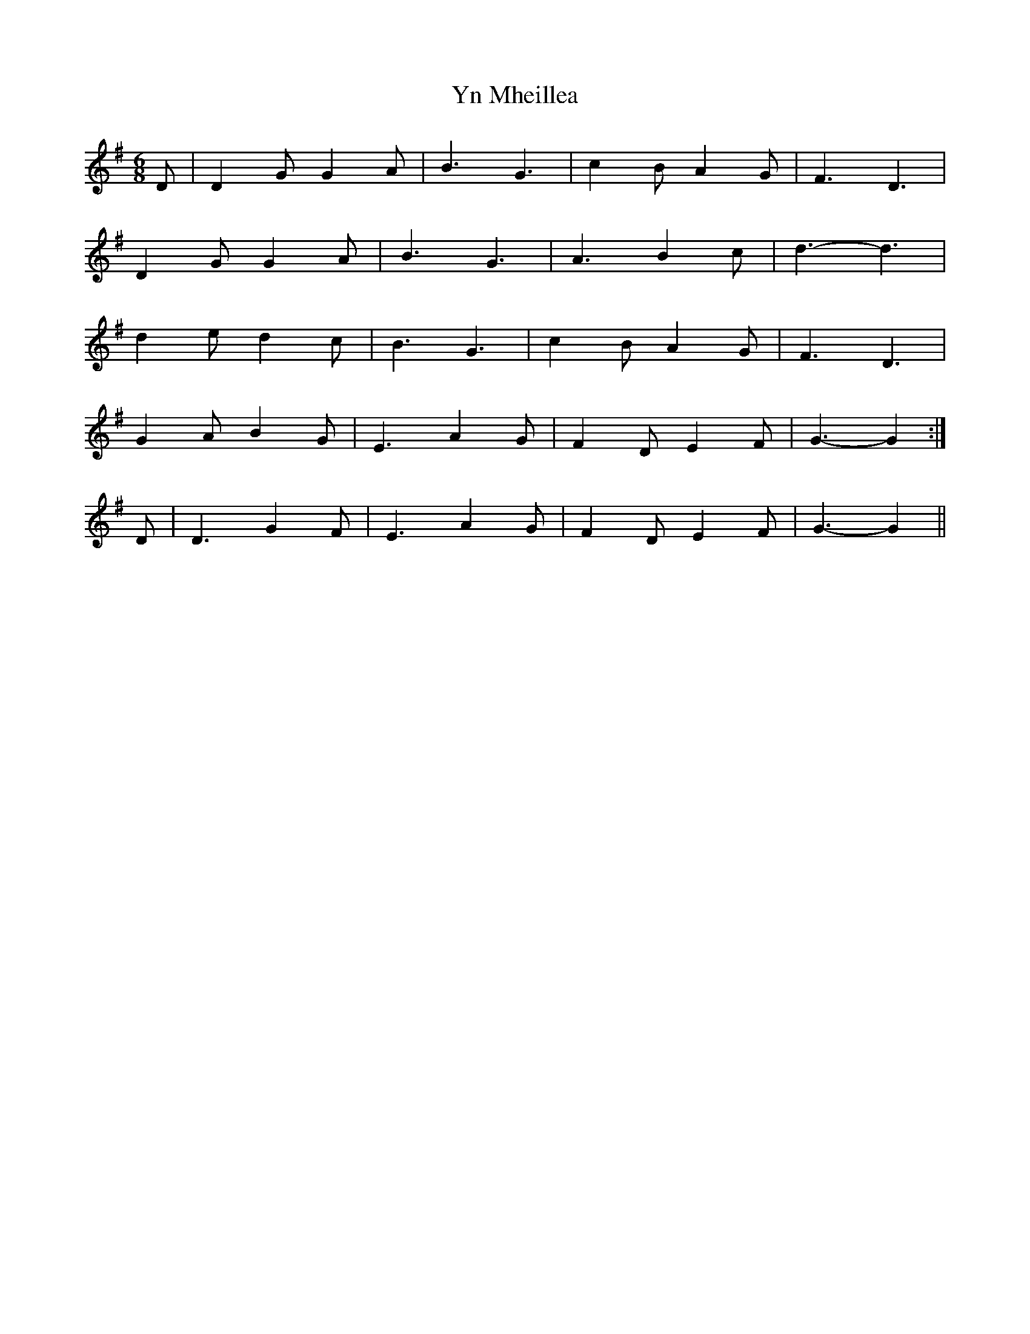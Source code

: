 X: 1
T: Yn Mheillea
Z: manxygirl
S: https://thesession.org/tunes/12866#setting22005
R: jig
M: 6/8
L: 1/8
K: Gmaj
D | D2G G2A | B3 G3 | c2B A2G | F3 D3 |
D2G G2A | B3 G3 | A3 B2c | d3-d3 |
d2e d2c | B3 G3 | c2B A2G | F3 D3 |
G2A B2G | E3 A2G | F2D E2F | G3-G2 :|
D | D3 G2F | E3 A2G | F2D E2F | G3-G2||
